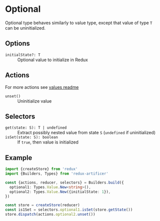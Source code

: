 * Optional
Optional type behaves similarly to value type, except that value of type =T= can be uninitialized.

** Options
- =initialState?: T= :: Optional value to initialize in Redux

** Actions
For more actions see [[../value/README.org#actions][values readme]]
- =unset()= :: Uninitialize value

** Selectors
- =get(state: S): T | undefined= :: Extract possibly nested value from state =S= (=undefined= if uninitialized)
- =isSet(state: S): boolean= :: If =true=, then value is initialized

** Example
#+BEGIN_SRC typescript
import {createStore} from 'redux'
import {Builders, Types} from 'redux-artificer'

const {actions, reducer, selectors} = Builders.build({
  optional1: Types.Value.New<string>(),
  optional2: Types.Value.New({initialState: 1}),
})

const store = createStore(reducer)
const is1Set = selectors.optional1.isSet(store.getState())
store.dispatch(actions.optional2.unset())
#+END_SRC
